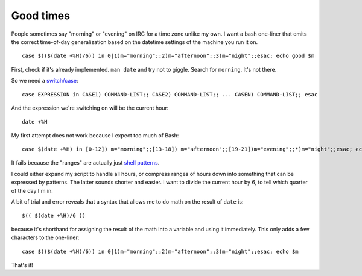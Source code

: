 Good times
==========

People sometimes say "morning" or "evening" on IRC for a time zone unlike my
own. I want a bash one-liner that emits the correct time-of-day
generalization based on the datetime settings of the machine you run it on. 

::

    case $(($(date +%H)/6)) in 0|1)m="morning";;2)m="afternoon";;3)m="night";;esac; echo good $m

.. more::

First, check if it's already implemented. ``man date`` and try not to giggle.
Search for ``morning``. It's not there.

So we need a `switch/case
<http://tldp.org/LDP/Bash-Beginners-Guide/html/sect_07_03.html>`_::

    case EXPRESSION in CASE1) COMMAND-LIST;; CASE2) COMMAND-LIST;; ... CASEN) COMMAND-LIST;; esac

And the expression we're switching on will be the current hour::

    date +%H

My first attempt does not work because I expect too much of Bash::

    case $(date +%H) in [0-12]) m="morning";;[13-18]) m="afternoon";;[19-21])m="evening";;*)m="night";;esac; echo $m

It fails because the "ranges" are actually just `shell patterns
<http://www.gnu.org/software/bash/manual/bashref.html#Pattern-Matching>`_. 

I could either expand my script to handle all hours, or compress ranges of
hours down into something that can be expressed by patterns. The latter sounds
shorter and easier. I want to divide the current hour by 6, to tell which
quarter of the day I'm in.

A bit of trial and error reveals that a syntax that allows me to do math on
the result of ``date`` is::

    $(( $(date +%H)/6 ))

because it's shorthand for assigning the result of the math into a variable
and using it immediately. This only adds a few characters to the one-liner:: 

    case $(($(date +%H)/6)) in 0|1)m="morning";;2)m="afternoon";;3)m="night";;esac; echo $m

That's it!


.. author:: default
.. categories:: none
.. tags:: irc, bash 
.. comments::
